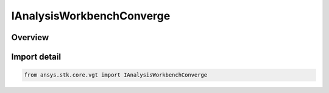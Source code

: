 IAnalysisWorkbenchConverge
==========================

.. py:class:: ansys.stk.core.vgt.IAnalysisWorkbenchConverge

   Represents a base class for convergence definitions.

.. py:currentmodule:: IAnalysisWorkbenchConverge

Overview
--------


Import detail
-------------

.. code-block:: python

    from ansys.stk.core.vgt import IAnalysisWorkbenchConverge



